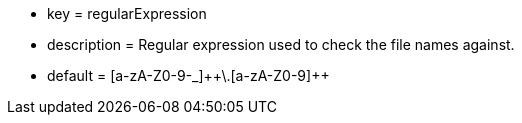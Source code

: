 * key = regularExpression
* description = Regular expression used to check the file names against.
* default = [a-zA-Z0-9-_]{plus}{plus}\.[a-zA-Z0-9]{plus}{plus}
